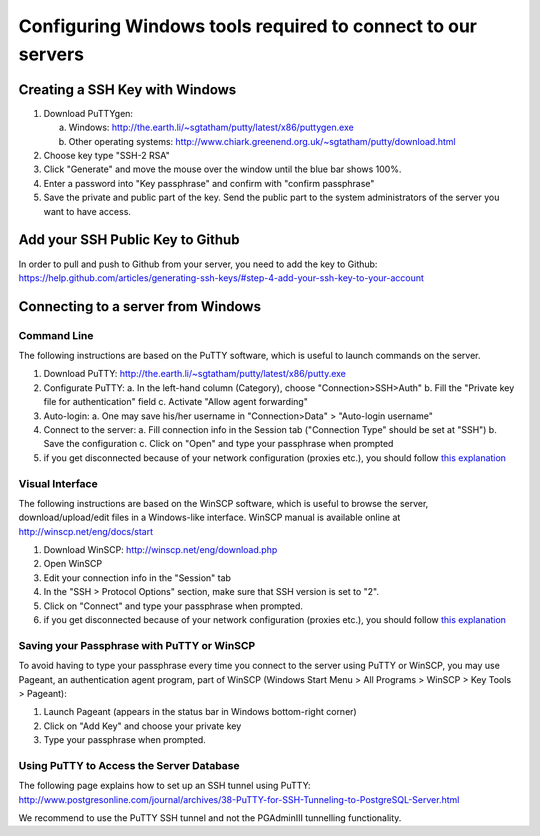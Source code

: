 .. _integrator_preparative_work:

============================================================
Configuring Windows tools required to connect to our servers
============================================================

Creating a SSH Key with Windows
===============================

1. Download PuTTYgen:

   a. Windows: http://the.earth.li/~sgtatham/putty/latest/x86/puttygen.exe
   b. Other operating systems: http://www.chiark.greenend.org.uk/~sgtatham/putty/download.html

2. Choose key type  "SSH-2 RSA"

3. Click "Generate" and move the mouse over the window until the blue bar shows 100%.

4. Enter a password into "Key passphrase" and confirm with "confirm passphrase"

5. Save the private and public part of the key. Send the public part to the system administrators of the server you want to have access.

Add your SSH Public Key to Github
=================================

In order to pull and push to Github from your server, you need to add the key to Github: https://help.github.com/articles/generating-ssh-keys/#step-4-add-your-ssh-key-to-your-account

Connecting to a server from Windows
===================================

Command Line
------------

The following instructions are based on the PuTTY software, which is useful to launch commands on the server.

1. Download PuTTY: http://the.earth.li/~sgtatham/putty/latest/x86/putty.exe
2. Configurate PuTTY:
   a. In the left-hand column (Category), choose "Connection>SSH>Auth"
   b. Fill the "Private key file for authentication" field
   c. Activate "Allow agent forwarding"
3. Auto-login:
   a. One may save his/her username in "Connection>Data" > "Auto-login username"
4. Connect to the server:
   a. Fill connection info in the Session tab ("Connection Type" should be set at "SSH")
   b. Save the configuration
   c. Click on "Open" and type your passphrase when prompted
5. if you get disconnected because of your network configuration (proxies etc.), you should follow
   `this explanation <http://superuser.com/questions/389378/winscp-and-putty-drop-out-constantly-on-other-computer-they-dont>`_

Visual Interface
----------------

The following instructions are based on the WinSCP software,
which is useful to browse the server, download/upload/edit files in a Windows-like interface.
WinSCP manual is available online at http://winscp.net/eng/docs/start

1. Download WinSCP: http://winscp.net/eng/download.php
2. Open WinSCP
3. Edit your connection info in the "Session" tab
4. In the "SSH > Protocol Options" section, make sure that SSH version is set to "2".
5. Click on "Connect" and type your passphrase when prompted.
6. if you get disconnected because of your network configuration (proxies etc.),
   you should follow 
   `this explanation <http://superuser.com/questions/389378/winscp-and-putty-drop-out-constantly-on-other-computer-they-dont>`_

Saving your Passphrase with PuTTY or WinSCP
-------------------------------------------

To avoid having to type your passphrase every time you connect to the server using PuTTY or WinSCP,
you may use Pageant, an authentication agent program, part of WinSCP (Windows Start Menu > All Programs > WinSCP > Key Tools > Pageant):

1. Launch Pageant (appears in the status bar in Windows bottom-right corner)
2. Click on "Add Key" and choose your private key
3. Type your passphrase when prompted.

Using PuTTY to Access the Server Database
-----------------------------------------

The following page explains how to set up an SSH tunnel using PuTTY:
http://www.postgresonline.com/journal/archives/38-PuTTY-for-SSH-Tunneling-to-PostgreSQL-Server.html

We recommend to use the PuTTY SSH tunnel and not the PGAdminIII tunnelling functionality.

